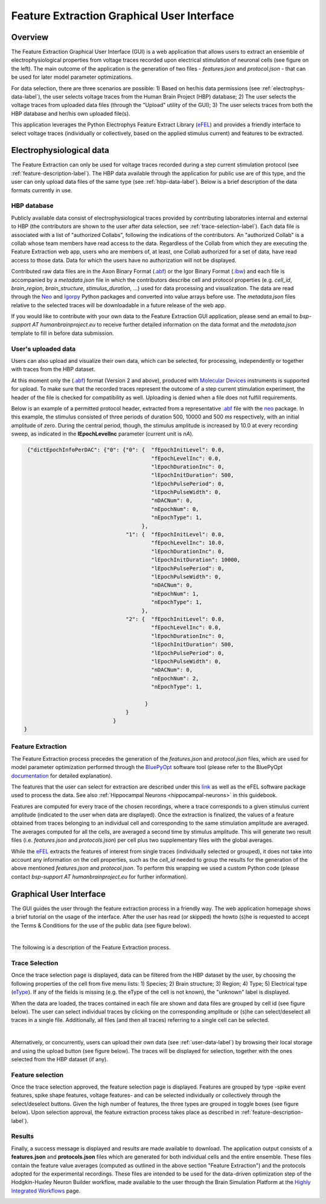.. _efel_gui:

###########################################
Feature Extraction Graphical User Interface
###########################################

********
Overview
********

.. container:: bsp-container-left

    .. image:: images/spikesEfel.png
        :scale: 90%
        :align: right



The Feature Extraction Graphical User Interface (GUI) is a web application that
allows users to extract an ensemble of electrophysiological properties from
voltage traces recorded upon electrical stimulation of neuronal cells (see
figure on the left). The main outcome of the application is the generation of two files
- *features.json* and *protocol.json* - that can be used for
later model parameter optimizations.

For data selection, there are three scenarios are possible: 1) Based on
her/his data permissions (see :ref:`electrophys-data-label`), the user selects
voltage traces from the Human Brain Project (HBP) database; 2) The user selects
the voltage traces from uploaded data files (through the "Upload"
utility of the GUI); 3) The user selects traces from both the HBP database and
her/his own uploaded file(s).

This application leverages the Python Electrophys Feature Extract Library (`eFEL
<http://bluebrain.github.io/eFEL/index.html>`_) and provides a friendly
interface to select voltage traces (individually or collectively, based on the
applied stimulus current) and features to be extracted.

.. _electrophys-data-label:

*************************
Electrophysiological data
*************************
The Feature Extraction can only be used for voltage traces recorded during a
step current stimulation protocol (see :ref:`feature-description-label`). The
HBP data available through the application for public use are of this type, and 
the user can only upload data files of the same
type (see :ref:`hbp-data-label`). Below is a brief description of the
data formats currently in use.

.. _hbp-data-label:

============
HBP database
============
Publicly available data consist of electrophysiological traces
provided by contributing laboratories internal and external to HBP (the
contributors are shown to the user after data selection, see
:ref:`trace-selection-label`). Each data file is associated with a list of
"authorized Collabs", following the indications of the contributors. An
"authorized Collab" is a collab whose team members have read access to the data.
Regardless of the Collab from which they are executing the Feature Extraction
web app, users who are members of, at least, one Collab authorized for a set of
data, have read access to those data. Data for which the users have no
authorization will not be displayed.


Contributed raw data files are in the Axon Binary Format (`.abf
<http://mdc.custhelp.com/app/answers/detail/a_id/16506/~/pclamp%3A-versions-of-the-abf-file-format-are-associated-with-which-software>`_) or the Igor Binary
Format (`.ibw <https://www.wavemetrics.com/index.html>`_) and each file is
accompanied by a *metadata.json* file in which the contributors describe cell
and protocol properties (e.g. *cell_id*, *brain_region*, *brain_structure*,
*stimulus_duration*, ...) used for data processing and visualization. The data
are read through the `Neo <https://pypi.python.org/pypi/neo/>`_ and `Igorpy
<https://pypi.python.org/pypi/igor.py/0.9.1>`_ Python packages and converted
into value arrays before use. The *metadata.json* files relative to the selected
traces will be downloadable in a future release of the web app.

If you would like to contribute with your own data to the Feature Extraction GUI
application, please send an email to *bsp-support AT humanbrainproject.eu* to
receive further detailed information on the data format and the *metadata.json*
template to fill in before data submission.


.. _user-data-label:

====================
User's uploaded data
====================
Users can also upload and visualize their own data, which can be selected, for
processing, independently or together with traces from the HBP dataset.

At this moment only the (`.abf
<http://mdc.custhelp.com/app/answers/detail/a_id/16506/~/pclamp%3A-versions-of-the-abf-file-format-are-associated-with-which-software>`_) format (Version 2
and above), produced with `Molecular Devices
<http://mdc.custhelp.com/app/home>`_ instruments is supported for upload.
To make sure that the recorded traces represent the outcome of a
step current stimulation experiment, the header of the file is checked for
compatibility as well. Uploading is denied when a file does not fulfill
requirements.

Below is an example of a permitted protocol header, extracted from a
representative `.abf <http://mdc.custhelp.com/app/answers/detail/a_id/16506/~/pclamp%3A-versions-of-the-abf-file-format-are-associated-with-which-software>`_
file with the `neo <https://pypi.python.org/pypi/neo/>`_ package. In this
example, the stimulus consisted of three periods of duration 500, 10000 and 500
*ms* respectively, with an initial amplitude of zero. During the
central period, though, the stimulus amplitude is increased by 10.0 at every
recording sweep, as indicated in the **lEpochLevelInc** parameter (current unit
is *nA*).

.. code-block:: json

     {"dictEpochInfoPerDAC": {"0": {"0": {  "fEpochInitLevel": 0.0,
                                            "fEpochLevelInc": 0.0,
                                            "lEpochDurationInc": 0,
                                            "lEpochInitDuration": 500,
                                            "lEpochPulsePeriod": 0,
                                            "lEpochPulseWidth": 0,
                                            "nDACNum": 0,
                                            "nEpochNum": 0,
                                            "nEpochType": 1,
                                         },
                                    "1": {  "fEpochInitLevel": 0.0,
                                            "fEpochLevelInc": 10.0,
                                            "lEpochDurationInc": 0,
                                            "lEpochInitDuration": 10000,
                                            "lEpochPulsePeriod": 0,
                                            "lEpochPulseWidth": 0,
                                            "nDACNum": 0,
                                            "nEpochNum": 1,
                                            "nEpochType": 1,
                                         },
                                    "2": {  "fEpochInitLevel": 0.0,
                                            "fEpochLevelInc": 0.0,
                                            "lEpochDurationInc": 0,
                                            "lEpochInitDuration": 500,
                                            "lEpochPulsePeriod": 0,
                                            "lEpochPulseWidth": 0,
                                            "nDACNum": 0,
                                            "nEpochNum": 2,
                                            "nEpochType": 1,

                                          }
                                    }
                                }
    }

.. _feature-description-label:

==================
Feature Extraction
==================

The Feature Extraction process precedes the generation of the
*features.json* and *protocol.json* files, which are used for model parameter
optimization performed through the `BluePyOpt
<https://github.com/BlueBrain/BluePyOpt>`_ software tool (please refer to the
BluePyOpt `documentation <http://bluepyopt.readthedocs.io/en/latest/>`_ for
detailed explanation).

The features that the user can select for extraction are described under this `link
<http://bluebrain.github.io/eFEL/index.html>`_ as well as the eFEL software
package used to process the data. See also :ref:`Hippocampal Neurons <hippocampal-neurons>` in this guidebook.


Features are computed for every trace of the chosen recordings, where a trace
corresponds to a given stimulus current amplitude (indicated to the user when
data are displayed).
Once the extraction is finalized, the values of a feature obtained from traces
belonging to an individual cell and corresponding to the same stimulation
amplitude are averaged.
The averages computed for all the cells, are averaged a second time
by stimulus amplitude.
This will generate two result files (i.e. *features.json* and *protocols.json*)
per cell plus two supplementary files with the global averages.

While the `eFEL <http://bluebrain.github.io/eFEL/index.html>`_ extracts the
features of interest from single traces (individually selected or grouped), it
does not take into account any information on the cell properties, such as the
*cell_id* needed to group the results for the generation of the above mentioned
*features.json* and *protocol.json*. To perform this wrapping we used a custom
Python code (please contact `bsp-support AT humanbrainproject.eu` for further
information).


************************
Graphical User Interface
************************

The GUI guides the user through the feature extraction process in a friendly
way. The web application homepage shows a brief tutorial on the usage of the
interface. After the user has read (or skipped) the howto (s)he is requested to
accept the Terms & Conditions for the use of the public data (see figure below).



.. container:: bsp-container-center

    .. image:: images/termsconds.png
        :width: 500px
        :align: right

|

The following is a description of the Feature Extraction process.

.. _trace-selection-label:

===============
Trace Selection
===============

Once the trace selection page is displayed, data can be filtered from the HBP
dataset by the user, by choosing the following properties of the cell from five
menu lists:
1) Species; 2) Brain structure; 3) Region; 4) Type; 5) Electrical type (`eType
<https://bbp.epfl.ch/nmc-portal/glossary>`_). If any of the fields is
missing (e.g. the eType of the cell is not known), the "unknown" label is
displayed.

When the data are loaded, the traces contained in each file are shown and data
files are grouped by cell id (see figure below). The user can select individual
traces by clicking on the corresponding amplitude or (s)he can select/deselect
all traces in a single file. Additionally, all files (and then all
traces) referring to a single cell can be selected.

.. container:: bsp-container-center

    .. image:: images/traceselect.png
        :width: 500px
        :align: right

|

Alternatively, or concurrently, users can upload their own data (see
:ref:`user-data-label`) by browsing their local storage and using the upload
button (see figure below). The traces will be displayed for selection, together
with the ones selected from the HBP dataset (if any).

.. container:: bsp-container-center

    .. image:: images/upload.png
        :width: 500px
        :align: right


=================
Feature selection
=================

Once the trace selection approved, the feature selection page is displayed.
Features are grouped by type -spike event features, spike shape features,
voltage features- and can be selected individually or collectively through the
select/deselect buttons. Given the high number of features, the three types are
grouped in toggle boxes (see figure below). Upon selection approval, the feature
extraction process takes place as described in
:ref:`feature-description-label`).


.. container:: bsp-container-center

    .. image:: images/featureselect.png
        :width: 500px
        :align: right


=======
Results
=======

Finally, a success message is displayed and results are made available to
download. The application output consists of a **features.json** and **protocols.json** files which are generated for both individual cells and the entire ensemble. These files contain the feature value averages (computed as outlined in the above section "Feature Extraction") and the protocols adopted for the experimental recordings. These files are intended to be used for the data-driven optimization step of the Hodgkin-Huxley Neuron Builder workflow, made available to the user through the Brain Simulation Platform at the `Highly Integrated Workflows <https://collab.humanbrainproject.eu/#/collab/1655/nav/66898>`_ page.


.. container:: bsp-container-center

    .. image:: images/download.png
        :width: 500px
        :align: right
